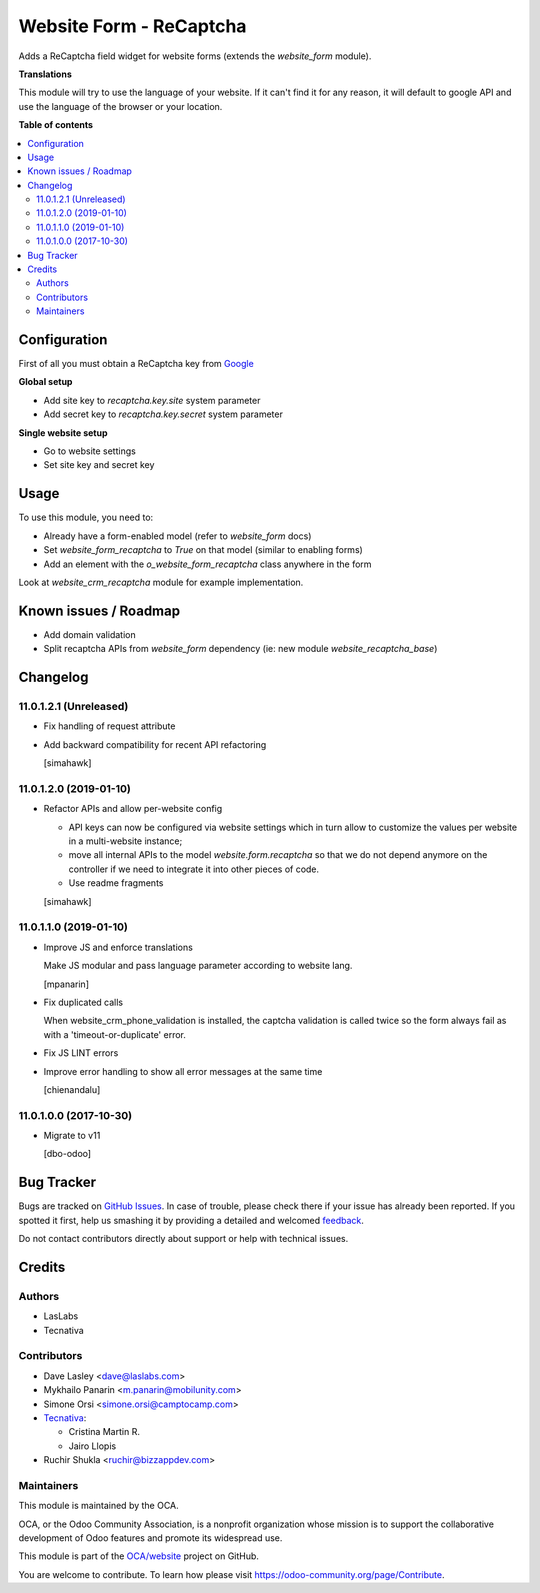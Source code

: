 ========================
Website Form - ReCaptcha
========================

.. !!!!!!!!!!!!!!!!!!!!!!!!!!!!!!!!!!!!!!!!!!!!!!!!!!!!
   !! This file is generated by oca-gen-addon-readme !!
   !! changes will be overwritten.                   !!
   !!!!!!!!!!!!!!!!!!!!!!!!!!!!!!!!!!!!!!!!!!!!!!!!!!!!

.. |badge1| image:: https://img.shields.io/badge/maturity-Beta-yellow.png
    :target: https://odoo-community.org/page/development-status
    :alt: Beta
.. |badge2| image:: https://img.shields.io/badge/licence-AGPL--3-blue.png
    :target: http://www.gnu.org/licenses/agpl-3.0-standalone.html
    :alt: License: AGPL-3
.. |badge3| image:: https://img.shields.io/badge/github-OCA%2Fwebsite-lightgray.png?logo=github
    :target: https://github.com/OCA/website/tree/13.0/website_form_recaptcha
    :alt: OCA/website
.. |badge4| image:: https://img.shields.io/badge/weblate-Translate%20me-F47D42.png
    :target: https://translation.odoo-community.org/projects/website-13-0/website-13-0-website_form_recaptcha
    :alt: Translate me on Weblate
.. |badge5| image:: https://img.shields.io/badge/runbot-Try%20me-875A7B.png
    :target: https://runbot.odoo-community.org/runbot/186/13.0
    :alt: Try me on Runbot

|badge1| |badge2| |badge3| |badge4| |badge5| 

Adds a ReCaptcha field widget for website forms (extends the `website_form` module).

**Translations**

This module will try to use the language of your website.
If it can't find it for any reason,
it will default to google API
and use the language of the browser or your location.

**Table of contents**

.. contents::
   :local:

Configuration
=============

First of all you must obtain
a ReCaptcha key from `Google <http://www.google.com/recaptcha/admin>`_

**Global setup**

* Add site key to `recaptcha.key.site` system parameter
* Add secret key to `recaptcha.key.secret` system parameter

**Single website setup**

* Go to website settings
* Set site key and secret key

Usage
=====

To use this module, you need to:

* Already have a form-enabled model (refer to `website_form` docs)
* Set `website_form_recaptcha` to `True` on that model (similar to enabling forms)
* Add an element with the `o_website_form_recaptcha` class anywhere in the form

Look at `website_crm_recaptcha` module for example implementation.

Known issues / Roadmap
======================

* Add domain validation
* Split recaptcha APIs from `website_form` dependency
  (ie: new module `website_recaptcha_base`)

Changelog
=========

11.0.1.2.1 (Unreleased)
~~~~~~~~~~~~~~~~~~~~~~~

* Fix handling of request attribute
* Add backward compatibility for recent API refactoring

  [simahawk]

11.0.1.2.0 (2019-01-10)
~~~~~~~~~~~~~~~~~~~~~~~

* Refactor APIs and allow per-website config

  * API keys can now be configured via website settings
    which in turn allow to customize the values per website
    in a multi-website instance;

  * move all internal APIs to the model `website.form.recaptcha`
    so that we do not depend anymore on the controller
    if we need to integrate it into other pieces of code.

  * Use readme fragments

  [simahawk]


11.0.1.1.0 (2019-01-10)
~~~~~~~~~~~~~~~~~~~~~~~

* Improve JS and enforce translations

  Make JS modular and pass language parameter according to website lang.

  [mpanarin]

* Fix duplicated calls

  When website_crm_phone_validation is installed,
  the captcha validation is called twice
  so the form always fail as with a 'timeout-or-duplicate' error.

* Fix JS LINT errors

* Improve error handling to show all error messages at the same time

  [chienandalu]


11.0.1.0.0 (2017-10-30)
~~~~~~~~~~~~~~~~~~~~~~~

* Migrate to v11

  [dbo-odoo]

Bug Tracker
===========

Bugs are tracked on `GitHub Issues <https://github.com/OCA/website/issues>`_.
In case of trouble, please check there if your issue has already been reported.
If you spotted it first, help us smashing it by providing a detailed and welcomed
`feedback <https://github.com/OCA/website/issues/new?body=module:%20website_form_recaptcha%0Aversion:%2013.0%0A%0A**Steps%20to%20reproduce**%0A-%20...%0A%0A**Current%20behavior**%0A%0A**Expected%20behavior**>`_.

Do not contact contributors directly about support or help with technical issues.

Credits
=======

Authors
~~~~~~~

* LasLabs
* Tecnativa

Contributors
~~~~~~~~~~~~

* Dave Lasley <dave@laslabs.com>
* Mykhailo Panarin <m.panarin@mobilunity.com>
* Simone Orsi <simone.orsi@camptocamp.com>

* `Tecnativa <https://www.tecnativa.com>`__:

  * Cristina Martin R.
  * Jairo Llopis

* Ruchir Shukla <ruchir@bizzappdev.com>

Maintainers
~~~~~~~~~~~

This module is maintained by the OCA.

.. image:: https://odoo-community.org/logo.png
   :alt: Odoo Community Association
   :target: https://odoo-community.org

OCA, or the Odoo Community Association, is a nonprofit organization whose
mission is to support the collaborative development of Odoo features and
promote its widespread use.

This module is part of the `OCA/website <https://github.com/OCA/website/tree/13.0/website_form_recaptcha>`_ project on GitHub.

You are welcome to contribute. To learn how please visit https://odoo-community.org/page/Contribute.
